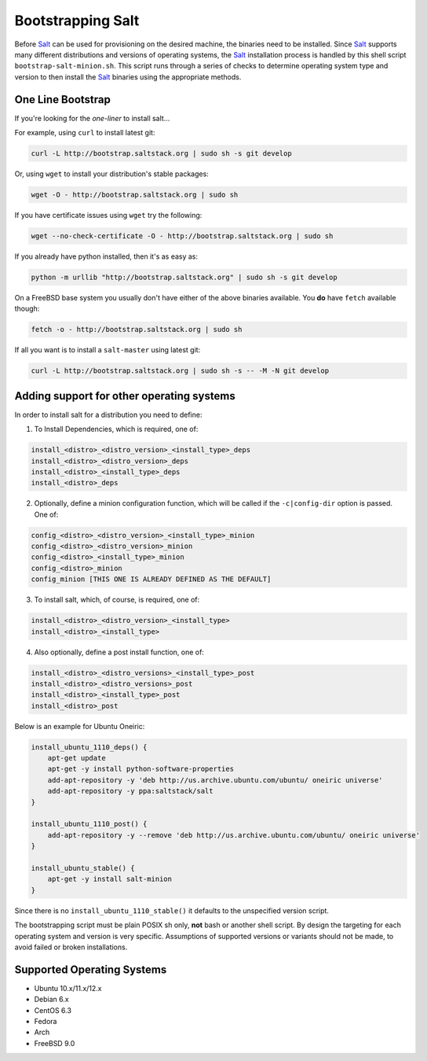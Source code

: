 ==================
Bootstrapping Salt
==================

.. image:: https://secure.travis-ci.org/saltstack/salt-bootstrap.png?branch=develop
   :target: http://travis-ci.org/saltstack/salt-bootstrap

Before `Salt`_ can be used for provisioning on the desired machine, the 
binaries need to be installed. Since `Salt`_ supports many different 
distributions and versions of operating systems, the `Salt`_ installation 
process is handled by this shell script ``bootstrap-salt-minion.sh``.  This 
script runs through a series of checks to determine operating system type and 
version to then install the `Salt`_ binaries using the appropriate methods.


One Line Bootstrap
------------------

If you're looking for the *one-liner* to install salt...

For example, using ``curl`` to install latest git:

.. code:: console

  curl -L http://bootstrap.saltstack.org | sudo sh -s git develop



Or, using ``wget`` to install your distribution's stable packages:

.. code:: console

  wget -O - http://bootstrap.saltstack.org | sudo sh


If you have certificate issues using ``wget`` try the following:

.. code:: console

  wget --no-check-certificate -O - http://bootstrap.saltstack.org | sudo sh



If you already have python installed, then it's as easy as:

.. code:: console

  python -m urllib "http://bootstrap.saltstack.org" | sudo sh -s git develop


On a FreeBSD base system you usually don't have either of the above binaries available. You **do** 
have ``fetch`` available though:

.. code:: console

  fetch -o - http://bootstrap.saltstack.org | sudo sh



If all you want is to install a ``salt-master`` using latest git:

.. code:: console

  curl -L http://bootstrap.saltstack.org | sudo sh -s -- -M -N git develop



Adding support for other operating systems
------------------------------------------
In order to install salt for a distribution you need to define:

1. To Install Dependencies, which is required, one of:

.. code:: bash

  install_<distro>_<distro_version>_<install_type>_deps
  install_<distro>_<distro_version>_deps
  install_<distro>_<install_type>_deps
  install_<distro>_deps


2. Optionally, define a minion configuration function, which will be called if the 
   ``-c|config-dir`` option is passed. One of:

.. code:: bash

  config_<distro>_<distro_version>_<install_type>_minion
  config_<distro>_<distro_version>_minion
  config_<distro>_<install_type>_minion
  config_<distro>_minion
  config_minion [THIS ONE IS ALREADY DEFINED AS THE DEFAULT]


3. To install salt, which, of course, is required, one of:

.. code:: bash

  install_<distro>_<distro_version>_<install_type>
  install_<distro>_<install_type>


4. Also optionally, define a post install function, one of:

.. code:: bash

  install_<distro>_<distro_versions>_<install_type>_post
  install_<distro>_<distro_versions>_post
  install_<distro>_<install_type>_post
  install_<distro>_post


Below is an example for Ubuntu Oneiric:

.. code:: bash

  install_ubuntu_1110_deps() {
      apt-get update
      apt-get -y install python-software-properties
      add-apt-repository -y 'deb http://us.archive.ubuntu.com/ubuntu/ oneiric universe'
      add-apt-repository -y ppa:saltstack/salt
  }

  install_ubuntu_1110_post() {
      add-apt-repository -y --remove 'deb http://us.archive.ubuntu.com/ubuntu/ oneiric universe'
  }

  install_ubuntu_stable() {
      apt-get -y install salt-minion
  }


Since there is no ``install_ubuntu_1110_stable()`` it defaults to the 
unspecified version script.

The bootstrapping script must be plain POSIX sh only, **not** bash or another 
shell script. By design the targeting for each operating system and version is 
very specific. Assumptions of supported versions or variants should not be 
made, to avoid failed or broken installations.

Supported Operating Systems
---------------------------
- Ubuntu 10.x/11.x/12.x
- Debian 6.x
- CentOS 6.3
- Fedora
- Arch
- FreeBSD 9.0



.. _`Salt`: http://saltstack.org/
.. vim: fenc=utf-8 spell spl=en cc=100 tw=99 fo=want sts=2 sw=2 et
